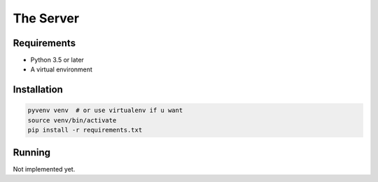 The Server
==========

Requirements
------------

* Python 3.5 or later
* A virtual environment

Installation
------------

.. code-block:: bash

    pyvenv venv  # or use virtualenv if u want
    source venv/bin/activate
    pip install -r requirements.txt

Running
-------

Not implemented yet.
